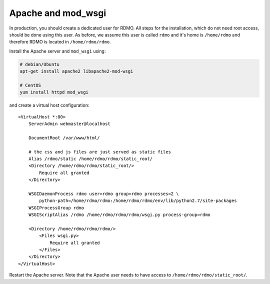 Apache and mod_wsgi
-------------------

In production, you should create a dedicated user for RDMO. All steps for the installation, which do not need root access, should be done using this user. As before, we assume this user is called ``rdmo`` and it's home is ``/home/rdmo`` and therefore RDMO is located in ``/home/rdmo/rdmo``.

Install the Apache server and ``mod_wsgi`` using:

.. code:: bash

    # debian/Ubuntu
    apt-get install apache2 libapache2-mod-wsgi

    # CentOS
    yum install httpd mod_wsgi

and create a virtual host configuration:

::

    <VirtualHost *:80>
        ServerAdmin webmaster@localhost

        DocumentRoot /var/www/html/

        # the css and js files are just served as static files
        Alias /rdmo/static /home/rdmo/rdmo/static_root/
        <Directory /home/rdmo/rdmo/static_root/>
            Require all granted
        </Directory>

        WSGIDaemonProcess rdmo user=rdmo group=rdmo processes=2 \
            python-path=/home/rdmo/rdmo:/home/rdmo/rdmo/env/lib/python2.7/site-packages
        WSGIProcessGroup rdmo
        WSGIScriptAlias /rdmo /home/rdmo/rdmo/rdmo/wsgi.py process-group=rdmo

        <Directory /home/rdmo/rdmo/rdmo/>
            <Files wsgi.py>
                Require all granted
            </Files>
        </Directory>
    </VirtualHost>

Restart the Apache server. Note that the Apache user needs to have access to ``/home/rdmo/rdmo/static_root/``.
